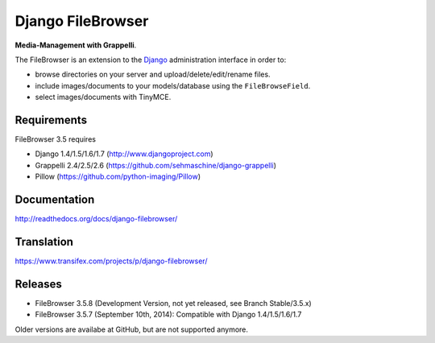 Django FileBrowser
==================

**Media-Management with Grappelli**.

The FileBrowser is an extension to the `Django <http://www.djangoproject.com>`_ administration interface in order to:

* browse directories on your server and upload/delete/edit/rename files.
* include images/documents to your models/database using the ``FileBrowseField``.
* select images/documents with TinyMCE.

Requirements
------------

FileBrowser 3.5 requires

* Django 1.4/1.5/1.6/1.7 (http://www.djangoproject.com)
* Grappelli 2.4/2.5/2.6 (https://github.com/sehmaschine/django-grappelli)
* Pillow (https://github.com/python-imaging/Pillow)

Documentation
-------------

http://readthedocs.org/docs/django-filebrowser/

Translation
-----------

https://www.transifex.com/projects/p/django-filebrowser/

Releases
--------

* FileBrowser 3.5.8 (Development Version, not yet released, see Branch Stable/3.5.x)
* FileBrowser 3.5.7 (September 10th, 2014): Compatible with Django 1.4/1.5/1.6/1.7

Older versions are availabe at GitHub, but are not supported anymore.